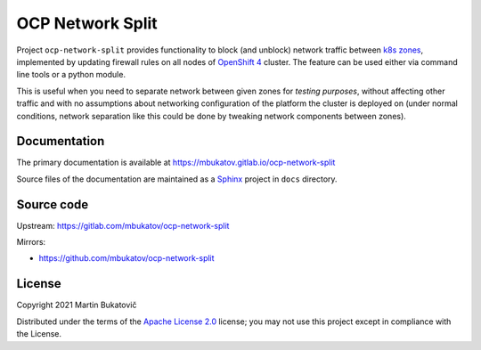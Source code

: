 ===================
 OCP Network Split
===================

Project ``ocp-network-split`` provides functionality to block (and unblock)
network traffic between `k8s zones`_, implemented by updating firewall rules on
all nodes of `OpenShift 4`_ cluster. The feature can be used either via command
line tools or a python module.

This is useful when you need to separate network between given zones for
*testing purposes*, without affecting other traffic and with no assumptions
about networking configuration of the platform the cluster is deployed on
(under normal conditions, network separation like this could be done by
tweaking network components between zones).

Documentation
-------------

The primary documentation is available at
https://mbukatov.gitlab.io/ocp-network-split

Source files of the documentation are maintained as a `Sphinx
<https://www.sphinx-doc.org/en/master>`_ project in ``docs`` directory.

Source code
-----------

Upstream: https://gitlab.com/mbukatov/ocp-network-split

Mirrors:

- https://github.com/mbukatov/ocp-network-split

License
-------

Copyright 2021 Martin Bukatovič

Distributed under the terms of the `Apache License 2.0`_ license;
you may not use this project except in compliance with the License.

.. _`k8s zones`: https://kubernetes.io/docs/reference/labels-annotations-taints/#topologykubernetesiozone
.. _`OpenShift 4`: https://docs.openshift.com/container-platform/4.7/welcome/index.html
.. _`Apache License 2.0`: http://www.apache.org/licenses/LICENSE-2.0

